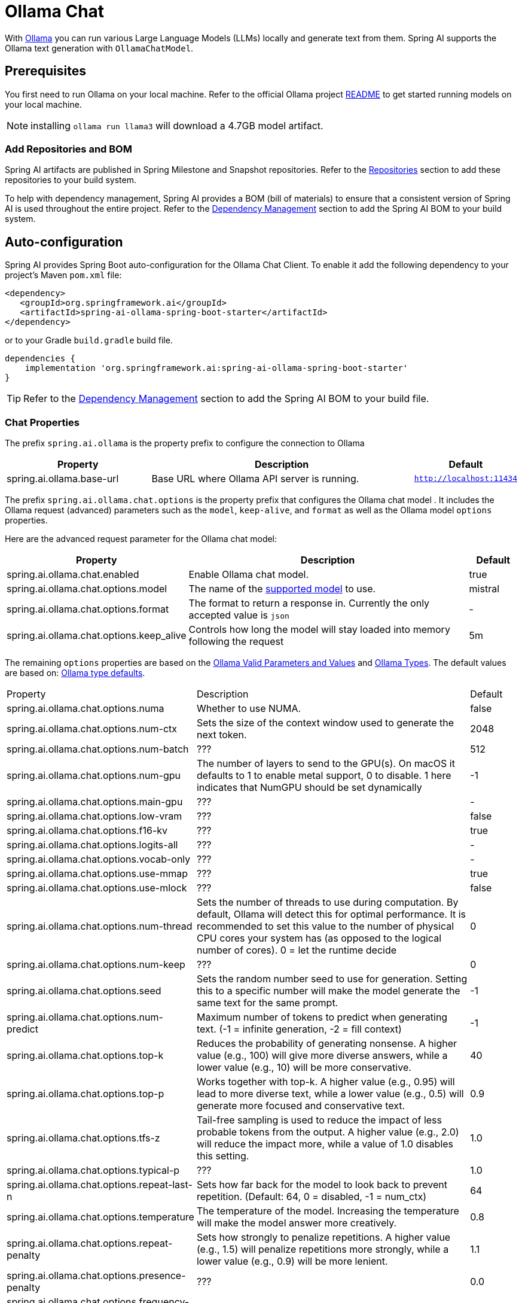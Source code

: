 = Ollama Chat

With https://ollama.ai/[Ollama] you can run various Large Language Models (LLMs) locally and generate text from them.
Spring AI supports the Ollama text generation with `OllamaChatModel`.

== Prerequisites

You first need to run Ollama on your local machine.
Refer to the official Ollama project link:https://github.com/ollama/ollama[README] to get started running models on your local machine.

NOTE: installing `ollama run llama3` will download a 4.7GB model artifact.

=== Add Repositories and BOM

Spring AI artifacts are published in Spring Milestone and Snapshot repositories.   Refer to the xref:getting-started.adoc#repositories[Repositories] section to add these repositories to your build system.

To help with dependency management, Spring AI provides a BOM (bill of materials) to ensure that a consistent version of Spring AI is used throughout the entire project. Refer to the xref:getting-started.adoc#dependency-management[Dependency Management] section to add the Spring AI BOM to your build system.


== Auto-configuration

Spring AI provides Spring Boot auto-configuration for the Ollama Chat Client.
To enable it add the following dependency to your project's Maven `pom.xml` file:

[source,xml]
----
<dependency>
   <groupId>org.springframework.ai</groupId>
   <artifactId>spring-ai-ollama-spring-boot-starter</artifactId>
</dependency>
----

or to your Gradle `build.gradle` build file.

[source,groovy]
----
dependencies {
    implementation 'org.springframework.ai:spring-ai-ollama-spring-boot-starter'
}
----

TIP: Refer to the xref:getting-started.adoc#dependency-management[Dependency Management] section to add the Spring AI BOM to your build file.

=== Chat Properties

The prefix `spring.ai.ollama` is the property prefix to configure the connection to Ollama

[cols="3,6,1"]
|====
| Property | Description | Default

| spring.ai.ollama.base-url | Base URL where Ollama API server is running. | `http://localhost:11434`
|====

The prefix `spring.ai.ollama.chat.options` is the property prefix that configures the Ollama chat model .
It includes the Ollama request (advanced) parameters such as the `model`, `keep-alive`, and `format` as well as the Ollama model `options` properties.

Here are the advanced request parameter for the Ollama chat model:

[cols="3,6,1"]
|====
| Property | Description | Default

| spring.ai.ollama.chat.enabled      | Enable Ollama chat model. | true
| spring.ai.ollama.chat.options.model  | The name of the https://github.com/ollama/ollama?tab=readme-ov-file#model-library[supported model] to use. | mistral
| spring.ai.ollama.chat.options.format  | The format to return a response in. Currently the only accepted value is `json` | -
| spring.ai.ollama.chat.options.keep_alive  | Controls how long the model will stay loaded into memory following the request | 5m
|====

The remaining `options` properties are based on the link:https://github.com/ollama/ollama/blob/main/docs/modelfile.md#valid-parameters-and-values[Ollama Valid Parameters and Values] and link:https://github.com/ollama/ollama/blob/main/api/types.go[Ollama Types]. The default values are based on: link:https://github.com/ollama/ollama/blob/b538dc3858014f94b099730a592751a5454cab0a/api/types.go#L364[Ollama type defaults].

[cols="3,6,1"]
|====
| Property | Description | Default
| spring.ai.ollama.chat.options.numa              | Whether to use NUMA.                                           | false
| spring.ai.ollama.chat.options.num-ctx           | Sets the size of the context window used to generate the next token. | 2048
| spring.ai.ollama.chat.options.num-batch         | ???                                                             | 512
| spring.ai.ollama.chat.options.num-gpu           | The number of layers to send to the GPU(s). On macOS it defaults to 1 to enable metal support, 0 to disable. 1 here indicates that NumGPU should be set dynamically | -1
| spring.ai.ollama.chat.options.main-gpu          | ???                                                             | -
| spring.ai.ollama.chat.options.low-vram          | ???                                                             | false
| spring.ai.ollama.chat.options.f16-kv            | ???                                                             | true
| spring.ai.ollama.chat.options.logits-all        | ???                                                             | -
| spring.ai.ollama.chat.options.vocab-only        | ???                                                             | -
| spring.ai.ollama.chat.options.use-mmap          | ???                                                             | true
| spring.ai.ollama.chat.options.use-mlock         | ???                                                             | false
| spring.ai.ollama.chat.options.num-thread        | Sets the number of threads to use during computation. By default, Ollama will detect this for optimal performance. It is recommended to set this value to the number of physical CPU cores your system has (as opposed to the logical number of cores). 0 = let the runtime decide | 0
| spring.ai.ollama.chat.options.num-keep          | ???                                                             | 0
| spring.ai.ollama.chat.options.seed              | Sets the random number seed to use for generation. Setting this to a specific number will make the model generate the same text for the same prompt.  | -1
| spring.ai.ollama.chat.options.num-predict       | Maximum number of tokens to predict when generating text. (-1 = infinite generation, -2 = fill context) | -1
| spring.ai.ollama.chat.options.top-k             | Reduces the probability of generating nonsense. A higher value (e.g., 100) will give more diverse answers, while a lower value (e.g., 10) will be more conservative.  | 40
| spring.ai.ollama.chat.options.top-p             | Works together with top-k. A higher value (e.g., 0.95) will lead to more diverse text, while a lower value (e.g., 0.5) will generate more focused and conservative text.  | 0.9
| spring.ai.ollama.chat.options.tfs-z             | Tail-free sampling is used to reduce the impact of less probable tokens from the output. A higher value (e.g., 2.0) will reduce the impact more, while a value of 1.0 disables this setting. | 1.0
| spring.ai.ollama.chat.options.typical-p         | ???                                                             | 1.0
| spring.ai.ollama.chat.options.repeat-last-n      | Sets how far back for the model to look back to prevent repetition. (Default: 64, 0 = disabled, -1 = num_ctx) | 64
| spring.ai.ollama.chat.options.temperature       | The temperature of the model. Increasing the temperature will make the model answer more creatively. | 0.8
| spring.ai.ollama.chat.options.repeat-penalty    | Sets how strongly to penalize repetitions. A higher value (e.g., 1.5) will penalize repetitions more strongly, while a lower value (e.g., 0.9) will be more lenient. | 1.1
| spring.ai.ollama.chat.options.presence-penalty  | ???                                                             | 0.0
| spring.ai.ollama.chat.options.frequency-penalty | ???                                                             | 0.0
| spring.ai.ollama.chat.options.mirostat          | Enable Mirostat sampling for controlling perplexity. (default: 0, 0 = disabled, 1 = Mirostat, 2 = Mirostat 2.0) | 0
| spring.ai.ollama.chat.options.mirostat-tau      | Controls the balance between coherence and diversity of the output. A lower value will result in more focused and coherent text. | 5.0
| spring.ai.ollama.chat.options.mirostat-eta      | Influences how quickly the algorithm responds to feedback from the generated text. A lower learning rate will result in slower adjustments, while a higher learning rate will make the algorithm more responsive. | 0.1
| spring.ai.ollama.chat.options.penalize-newline  | ???                                                             | true
| spring.ai.ollama.chat.options.stop              | Sets the stop sequences to use. When this pattern is encountered the LLM will stop generating text and return. Multiple stop patterns may be set by specifying multiple separate stop parameters in a modelfile. | -
| spring.ai.ollama.chat.options.functions         | List of functions, identified by their names, to enable for function calling in a single prompt requests. Functions with those names must exist in the functionCallbacks registry. | -
|====

TIP: All properties prefixed with `spring.ai.ollama.chat.options` can be overridden at runtime by adding a request specific <<chat-options>> to the `Prompt` call.

== Runtime Options [[chat-options]]

The https://github.com/spring-projects/spring-ai/blob/main/models/spring-ai-ollama/src/main/java/org/springframework/ai/ollama/api/OllamaOptions.java[OllamaOptions.java] provides model configurations, such as the model to use, the temperature,  etc.

On start-up, the default options can be configured with the `OllamaChatModel(api, options)` constructor or the `spring.ai.ollama.chat.options.*` properties.

At run-time you can override the default options by adding new, request specific, options to the `Prompt` call.
For example to override the default model and temperature for a specific request:

[source,java]
----
ChatResponse response = chatModel.call(
    new Prompt(
        "Generate the names of 5 famous pirates.",
        OllamaOptions.create()
            .withModel("llama2")
            .withTemperature(0.4)
    ));
----

TIP: In addition to the model specific link:https://github.com/spring-projects/spring-ai/blob/main/models/spring-ai-ollama/src/main/java/org/springframework/ai/ollama/api/OllamaOptions.java[OllamaOptions] you can use a portable https://github.com/spring-projects/spring-ai/blob/main/spring-ai-core/src/main/java/org/springframework/ai/chat/prompt/ChatOptions.java[ChatOptions] instance, created with the https://github.com/spring-projects/spring-ai/blob/main/spring-ai-core/src/main/java/org/springframework/ai/chat/prompt/ChatOptionsBuilder.java[ChatOptionsBuilder#builder()].


== Function Calling

You can register custom Java functions with the OllamaChatModel and have the Ollama model intelligently choose to output a JSON object containing arguments to call one or many of the registered functions.
This is a powerful technique to connect the LLM capabilities with external tools and APIs.
Read more about xref:api/chat/functions/ollama-chat-functions.adoc[Ollama Function Calling].

TIP: You need Ollama 0.2.8 or newer.

NOTE: Currently, the Ollama API (0.2.8) does not support function calling in streaming mode.

== Multimodal

Multimodality refers to a model's ability to simultaneously understand and process information from various sources, including text, images, audio, and other data formats.

Presently, the https://ollama.com/library/llava[LLaVa] and https://ollama.com/library/bakllava[bakllava] Ollama models offer multimodal support.
For further details, refer to the link:https://llava-vl.github.io/[LLaVA: Large Language and Vision Assistant].

The Ollama link:https://github.com/ollama/ollama/blob/main/docs/api.md#parameters-1[Message API] provides an "images" parameter to incorporate a list of base64-encoded images with the message.

Spring AI’s link:https://github.com/spring-projects/spring-ai/blob/main/spring-ai-core/src/main/java/org/springframework/ai/chat/messages/Message.java[Message] interface facilitates multimodal AI models by introducing the link:https://github.com/spring-projects/spring-ai/blob/main/spring-ai-core/src/main/java/org/springframework/ai/chat/messages/Media.java[Media] type.
This type encompasses data and details regarding media attachments in messages, utilizing Spring’s `org.springframework.util.MimeType` and a `java.lang.Object` for the raw media data.

Below is a straightforward code example excerpted from link:https://github.com/spring-projects/spring-ai/blob/main/models/spring-ai-ollama/src/test/java/org/springframework/ai/ollama/OllamaChatModelMultimodalIT.java[OllamaChatModelMultimodalIT.java], illustrating the fusion of user text with an image.

[source,java]
----
byte[] imageData = new ClassPathResource("/multimodal.test.png").getContentAsByteArray();

var userMessage = new UserMessage("Explain what do you see on this picture?",
        List.of(new Media(MimeTypeUtils.IMAGE_PNG, imageData)));

ChatResponse response = chatModel.call(
    new Prompt(List.of(userMessage), OllamaOptions.create().withModel("llava")));

logger.info(response.getResult().getOutput().getContent());
----

It takes as an input the `multimodal.test.png` image:

image::multimodal.test.png[Multimodal Test Image, 200, 200, align="left"]

along with the text message "Explain what do you see on this picture?", and generates a response like this:

----
The image shows a small metal basket filled with ripe bananas and red apples. The basket is placed on a surface,
which appears to be a table or countertop, as there's a hint of what seems like a kitchen cabinet or drawer in
the background. There's also a gold-colored ring visible behind the basket, which could indicate that this
photo was taken in an area with metallic decorations or fixtures. The overall setting suggests a home environment
where fruits are being displayed, possibly for convenience or aesthetic purposes.
----

== Sample Controller

https://start.spring.io/[Create] a new Spring Boot project and add the `spring-ai-ollama-spring-boot-starter` to your pom (or gradle) dependencies.

Add a `application.properties` file, under the `src/main/resources` directory, to enable and configure the Ollama chat model:

[source,application.properties]
----
spring.ai.ollama.base-url=http://localhost:11434
spring.ai.ollama.chat.options.model=mistral
spring.ai.ollama.chat.options.temperature=0.7
----

TIP: replace the `base-url` with your Ollama server URL.

This will create a `OllamaChatModel` implementation that you can inject into your class.
Here is an example of a simple `@Controller` class that uses the chat model for text generations.

[source,java]
----
@RestController
public class ChatController {

    private final OllamaChatModel chatModel;

    @Autowired
    public ChatController(OllamaChatModel chatModel) {
        this.chatModel = chatModel;
    }

    @GetMapping("/ai/generate")
    public Map generate(@RequestParam(value = "message", defaultValue = "Tell me a joke") String message) {
        return Map.of("generation", chatModel.call(message));
    }

    @GetMapping("/ai/generateStream")
	public Flux<ChatResponse> generateStream(@RequestParam(value = "message", defaultValue = "Tell me a joke") String message) {
        Prompt prompt = new Prompt(new UserMessage(message));
        return chatModel.stream(prompt);
    }

}
----

== Manual Configuration

If you don't want to use the Spring Boot auto-configuration, you can manually configure the `OllamaChatModel` in your application.
The https://github.com/spring-projects/spring-ai/blob/main/models/spring-ai-ollama/src/main/java/org/springframework/ai/ollama/OllamaChatModel.java[OllamaChatModel] implements the `ChatModel` and `StreamingChatModel` and uses the <<low-level-api>> to connect to the Ollama service.

To use it add the `spring-ai-ollama` dependency to your project's Maven `pom.xml` file:

[source,xml]
----
<dependency>
    <groupId>org.springframework.ai</groupId>
    <artifactId>spring-ai-ollama</artifactId>
</dependency>
----

or to your Gradle `build.gradle` build file.

[source,groovy]
----
dependencies {
    implementation 'org.springframework.ai:spring-ai-ollama'
}
----

TIP: Refer to the xref:getting-started.adoc#dependency-management[Dependency Management] section to add the Spring AI BOM to your build file.

TIP: The `spring-ai-ollama` dependency provides access also to the `OllamaEmbeddingModel`.
For more information about the `OllamaEmbeddingModel` refer to the link:../embeddings/ollama-embeddings.html[Ollama Embedding Model] section.

Next, create an `OllamaChatModel` instance and use it to text generations requests:

[source,java]
----
var ollamaApi = new OllamaApi();

var chatModel = new OllamaChatModel(ollamaApi,
            OllamaOptions.create()
                .withModel(OllamaOptions.DEFAULT_MODEL)
                .withTemperature(0.9f));

ChatResponse response = chatModel.call(
    new Prompt("Generate the names of 5 famous pirates."));

// Or with streaming responses
Flux<ChatResponse> response = chatModel.stream(
    new Prompt("Generate the names of 5 famous pirates."));
----

The `OllamaOptions` provides the configuration information for all chat requests.

== Low-level OllamaApi Client [[low-level-api]]

The link:https://github.com/spring-projects/spring-ai/blob/main/models/spring-ai-ollama/src/main/java/org/springframework/ai/ollama/api/OllamaApi.java[OllamaApi] provides a lightweight Java client for the Ollama Chat Completion API link:https://github.com/ollama/ollama/blob/main/docs/api.md#generate-a-chat-completion[Ollama Chat Completion API].

The following class diagram illustrates the `OllamaApi` chat interfaces and building blocks:

image::ollama-chat-completion-api.jpg[OllamaApi Chat Completion API Diagram, 800, 600]

Here is a simple snippet showing how to use the API programmatically:

NOTE: The `OllamaApi` is low level api and is not recommended for direct use. Use the `OllamaChatModel` instead.

[source,java]
----
OllamaApi ollamaApi =
    new OllamaApi("YOUR_HOST:YOUR_PORT");

// Sync request
var request = ChatRequest.builder("orca-mini")
    .withStream(false) // not streaming
    .withMessages(List.of(
            Message.builder(Role.SYSTEM)
                .withContent("You are a geography teacher. You are talking to a student.")
                .build(),
            Message.builder(Role.USER)
                .withContent("What is the capital of Bulgaria and what is the size? "
                        + "What is the national anthem?")
                .build()))
    .withOptions(OllamaOptions.create().withTemperature(0.9f))
    .build();

ChatResponse response = ollamaApi.chat(request);

// Streaming request
var request2 = ChatRequest.builder("orca-mini")
    .withStream(true) // streaming
    .withMessages(List.of(Message.builder(Role.USER)
        .withContent("What is the capital of Bulgaria and what is the size? " + "What is the national anthem?")
        .build()))
    .withOptions(OllamaOptions.create().withTemperature(0.9f).toMap())
    .build();

Flux<ChatResponse> streamingResponse = ollamaApi.streamingChat(request2);
----
